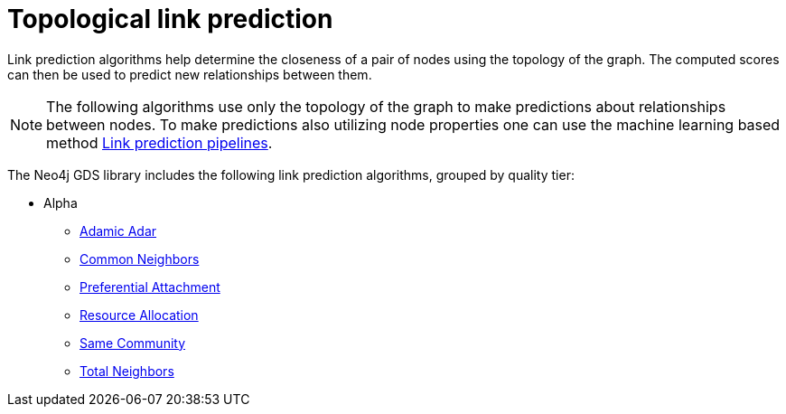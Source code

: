 [[algorithms-linkprediction]]
= Topological link prediction
:description: This chapter provides explanations and examples for each of the link prediction algorithms in the Neo4j Graph Data Science library.


Link prediction algorithms help determine the closeness of a pair of nodes using the topology of the graph.
The computed scores can then be used to predict new relationships between them.

[NOTE]
====
The following algorithms use only the topology of the graph to make predictions about relationships between nodes.
To make predictions also utilizing node properties one can use the machine learning based method xref::machine-learning/linkprediction-pipelines/index.adoc[Link prediction pipelines].
====

The Neo4j GDS library includes the following link prediction algorithms, grouped by quality tier:

* Alpha
** xref::alpha-algorithms/adamic-adar.adoc[Adamic Adar]
** xref::alpha-algorithms/common-neighbors.adoc[Common Neighbors]
** xref::alpha-algorithms/preferential-attachment.adoc[Preferential Attachment]
** xref::alpha-algorithms/resource-allocation.adoc[Resource Allocation]
** xref::alpha-algorithms/same-community.adoc[Same Community]
** xref::alpha-algorithms/total-neighbors.adoc[Total Neighbors]
